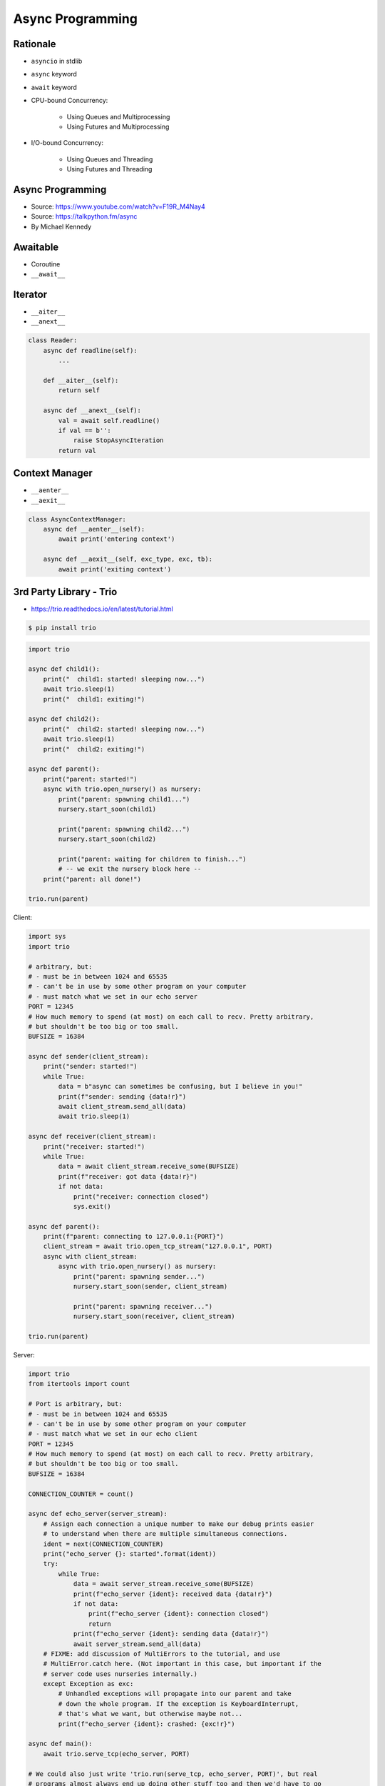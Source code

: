 Async Programming
=================


.. glossary::

    promises
    futures
    coroutines
    awaitable
    queue


Rationale
---------
* ``asyncio`` in stdlib
* ``async`` keyword
* ``await`` keyword
* CPU-bound Concurrency:

    * Using Queues and Multiprocessing
    * Using Futures and Multiprocessing

* I/O-bound Concurrency:

    * Using Queues and Threading
    * Using Futures and Threading

Async Programming
-----------------
* Source: https://www.youtube.com/watch?v=F19R_M4Nay4
* Source: https://talkpython.fm/async
* By Michael Kennedy

.. figure:: img/sync-execution-sequence.png

.. figure:: img/sync-execution-timeline.png

.. figure:: img/async-execution-sequence.png

.. figure:: img/async-execution-timeline.png

.. figure:: img/eventloop-sync.png

.. figure:: img/eventloop-async.png

.. figure:: img/async-python.png

.. figure:: img/async-threads.png

.. figure:: img/async-gil.png

.. figure:: img/async-anatomy.png

.. figure:: img/uvloop-doc.png

.. figure:: img/uvloop-using.png


Awaitable
---------
* Coroutine
* ``__await__``


Iterator
--------
* ``__aiter__``
* ``__anext__``

.. code-block:: python

    class Reader:
        async def readline(self):
            ...

        def __aiter__(self):
            return self

        async def __anext__(self):
            val = await self.readline()
            if val == b'':
                raise StopAsyncIteration
            return val


Context Manager
---------------
* ``__aenter__``
* ``__aexit__``

.. code-block:: python

    class AsyncContextManager:
        async def __aenter__(self):
            await print('entering context')

        async def __aexit__(self, exc_type, exc, tb):
            await print('exiting context')


3rd Party Library - Trio
------------------------
* https://trio.readthedocs.io/en/latest/tutorial.html

.. code-block:: console

    $ pip install trio

.. code-block:: python

    import trio

    async def child1():
        print("  child1: started! sleeping now...")
        await trio.sleep(1)
        print("  child1: exiting!")

    async def child2():
        print("  child2: started! sleeping now...")
        await trio.sleep(1)
        print("  child2: exiting!")

    async def parent():
        print("parent: started!")
        async with trio.open_nursery() as nursery:
            print("parent: spawning child1...")
            nursery.start_soon(child1)

            print("parent: spawning child2...")
            nursery.start_soon(child2)

            print("parent: waiting for children to finish...")
            # -- we exit the nursery block here --
        print("parent: all done!")

    trio.run(parent)

Client:

.. code-block:: python

    import sys
    import trio

    # arbitrary, but:
    # - must be in between 1024 and 65535
    # - can't be in use by some other program on your computer
    # - must match what we set in our echo server
    PORT = 12345
    # How much memory to spend (at most) on each call to recv. Pretty arbitrary,
    # but shouldn't be too big or too small.
    BUFSIZE = 16384

    async def sender(client_stream):
        print("sender: started!")
        while True:
            data = b"async can sometimes be confusing, but I believe in you!"
            print(f"sender: sending {data!r}")
            await client_stream.send_all(data)
            await trio.sleep(1)

    async def receiver(client_stream):
        print("receiver: started!")
        while True:
            data = await client_stream.receive_some(BUFSIZE)
            print(f"receiver: got data {data!r}")
            if not data:
                print("receiver: connection closed")
                sys.exit()

    async def parent():
        print(f"parent: connecting to 127.0.0.1:{PORT}")
        client_stream = await trio.open_tcp_stream("127.0.0.1", PORT)
        async with client_stream:
            async with trio.open_nursery() as nursery:
                print("parent: spawning sender...")
                nursery.start_soon(sender, client_stream)

                print("parent: spawning receiver...")
                nursery.start_soon(receiver, client_stream)

    trio.run(parent)

Server:

.. code-block:: python

    import trio
    from itertools import count

    # Port is arbitrary, but:
    # - must be in between 1024 and 65535
    # - can't be in use by some other program on your computer
    # - must match what we set in our echo client
    PORT = 12345
    # How much memory to spend (at most) on each call to recv. Pretty arbitrary,
    # but shouldn't be too big or too small.
    BUFSIZE = 16384

    CONNECTION_COUNTER = count()

    async def echo_server(server_stream):
        # Assign each connection a unique number to make our debug prints easier
        # to understand when there are multiple simultaneous connections.
        ident = next(CONNECTION_COUNTER)
        print("echo_server {}: started".format(ident))
        try:
            while True:
                data = await server_stream.receive_some(BUFSIZE)
                print(f"echo_server {ident}: received data {data!r}")
                if not data:
                    print(f"echo_server {ident}: connection closed")
                    return
                print(f"echo_server {ident}: sending data {data!r}")
                await server_stream.send_all(data)
        # FIXME: add discussion of MultiErrors to the tutorial, and use
        # MultiError.catch here. (Not important in this case, but important if the
        # server code uses nurseries internally.)
        except Exception as exc:
            # Unhandled exceptions will propagate into our parent and take
            # down the whole program. If the exception is KeyboardInterrupt,
            # that's what we want, but otherwise maybe not...
            print(f"echo_server {ident}: crashed: {exc!r}")

    async def main():
        await trio.serve_tcp(echo_server, PORT)

    # We could also just write 'trio.run(serve_tcp, echo_server, PORT)', but real
    # programs almost always end up doing other stuff too and then we'd have to go
    # back and factor it out into a separate function anyway. So it's simplest to
    # just make it a standalone function from the beginning.
    trio.run(main)


3rd Party Library - Unsync
--------------------------
* Library decides which to run, thread, asyncio or sync

.. code-block:: console

    $ pip install unsync

.. code-block:: python

    @unsync
    def my_function():
        pass


References
----------
* https://www.youtube.com/watch?v=Pe3b9bdRtiE
* https://www.youtube.com/watch?v=Xbl7XjFYsN4

.. [AsyncioTask] https://docs.python.org/3/library/asyncio-task.html

.. [cheat] https://cheat.readthedocs.io/en/latest/python/asyncio.html

.. [pydocmultithreading] https://docs.python.org/3/library/asyncio-dev.html#concurrency-and-multithreading
